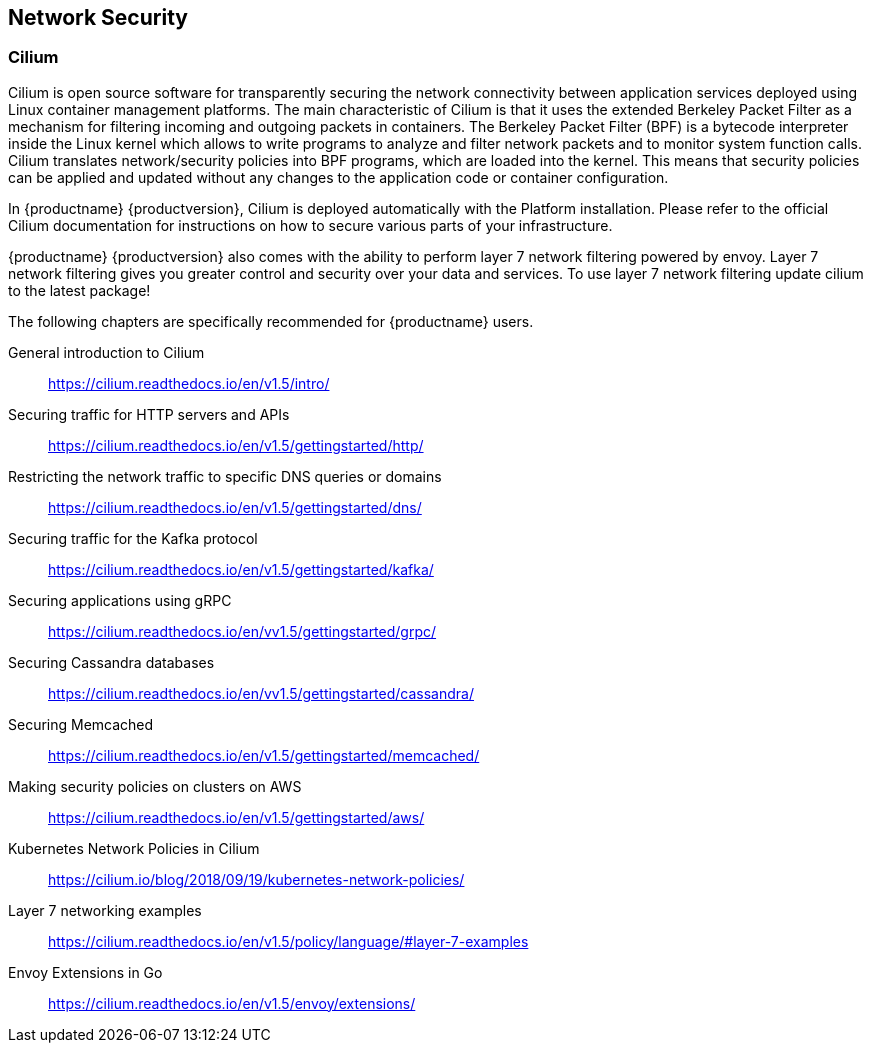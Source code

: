 :cilium_docs_version: v1.5

== Network Security

=== Cilium

Cilium is open source software for transparently securing the network
connectivity between application services deployed using Linux container management platforms.
The main characteristic of Cilium is that it uses the extended Berkeley Packet Filter
as a mechanism for filtering incoming and outgoing packets in containers.
The Berkeley Packet Filter (BPF) is a bytecode interpreter inside the Linux kernel
which allows to write programs to analyze and filter network packets and to monitor system function
calls. Cilium translates network/security policies into BPF programs, which are loaded
into the kernel. This means that security policies can be applied and updated without any changes
to the application code or container configuration.

In {productname} {productversion}, Cilium is deployed automatically with the Platform installation.
Please refer to the official Cilium documentation for instructions on how to secure various
parts of your infrastructure.

{productname} {productversion} also comes with the ability to perform layer 7 network filtering 
powered by envoy. Layer 7 network filtering gives you greater control and security over your 
data and services. To use layer 7 network filtering update cilium to the latest package!

The following chapters are specifically recommended for {productname} users.

General introduction to Cilium::
https://cilium.readthedocs.io/en/{cilium_docs_version}/intro/

Securing traffic for HTTP servers and APIs::
https://cilium.readthedocs.io/en/{cilium_docs_version}/gettingstarted/http/

Restricting the network traffic to specific DNS queries or domains::
https://cilium.readthedocs.io/en/{cilium_docs_version}/gettingstarted/dns/

Securing traffic for the Kafka protocol::
https://cilium.readthedocs.io/en/{cilium_docs_version}/gettingstarted/kafka/

Securing applications using gRPC::
https://cilium.readthedocs.io/en/v{cilium_docs_version}/gettingstarted/grpc/

Securing Cassandra databases::
https://cilium.readthedocs.io/en/v{cilium_docs_version}/gettingstarted/cassandra/

Securing Memcached::
https://cilium.readthedocs.io/en/{cilium_docs_version}/gettingstarted/memcached/

Making security policies on clusters on AWS::
https://cilium.readthedocs.io/en/{cilium_docs_version}/gettingstarted/aws/

Kubernetes Network Policies in Cilium::
https://cilium.io/blog/2018/09/19/kubernetes-network-policies/

Layer 7 networking examples::
https://cilium.readthedocs.io/en/{cilium_docs_version}/policy/language/#layer-7-examples

Envoy Extensions in Go::
https://cilium.readthedocs.io/en/{cilium_docs_version}/envoy/extensions/
